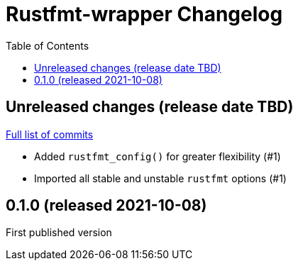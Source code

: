 :showtitle:
:toc: left
:icons: font
:toclevels: 1

= Rustfmt-wrapper Changelog

// WARNING: This file is modified programmatically by `cargo release` as
// configured in release.toml.  DO NOT change the format of the headers or the
// list of raw commits.

// cargo-release: next header goes here (do not change this line)

== Unreleased changes (release date TBD)

https://github.com/oxidecomputer/rustfmt-wrapper/compare/v0.1.0\...HEAD[Full list of commits]

* Added `rustfmt_config()` for greater flexibility (#1)
* Imported all stable and unstable `rustfmt` options (#1)

== 0.1.0 (released 2021-10-08)

First published version
